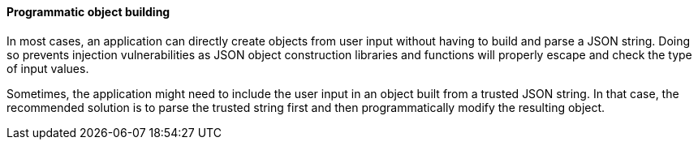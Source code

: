 ==== Programmatic object building

In most cases, an application can directly create objects from user input
without having to build and parse a JSON string. Doing so prevents injection
vulnerabilities as JSON object construction libraries and functions will
properly escape and check the type of input values.

Sometimes, the application might need to include the user input in an object
built from a trusted JSON string. In that case, the recommended solution is to
parse the trusted string first and then programmatically modify the resulting
object.